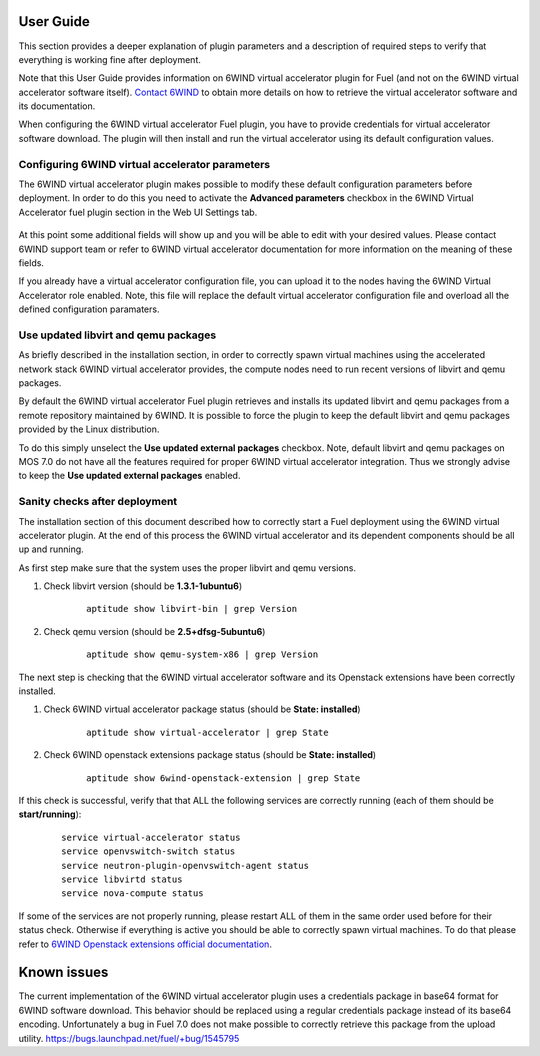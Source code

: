 User Guide
==========

This section provides a deeper explanation of plugin parameters and a description
of required steps to verify that everything is working fine after deployment.

Note that this User Guide provides information on 6WIND virtual accelerator
plugin for Fuel (and not on the 6WIND virtual accelerator software itself).
`Contact 6WIND <http://www.6wind.com/company-profile/contact-us/>`_
to obtain more details on how to retrieve the virtual accelerator software and
its documentation.

When configuring the 6WIND virtual accelerator Fuel plugin, you have to provide
credentials for virtual accelerator software download.
The plugin will then install and run the virtual accelerator using its default
configuration values.

Configuring 6WIND virtual accelerator parameters
------------------------------------------------

The 6WIND virtual accelerator plugin makes possible to modify these default
configuration parameters before deployment.
In order to do this you need to activate the **Advanced parameters** checkbox
in the 6WIND Virtual Accelerator fuel plugin section in the Web UI Settings tab.

    .. image:: images/advanced.png
       :width: 100%

At this point some additional fields will show up and you will be able to edit
with your desired values.
Please contact 6WIND support team or refer to 6WIND virtual accelerator documentation
for more information on the meaning of these fields.


If you already have a virtual accelerator configuration file,
you can upload it to the nodes having the 6WIND Virtual Accelerator role enabled.
Note, this file will replace the default virtual accelerator configuration file
and overload all the defined configuration paramaters.

Use updated libvirt and qemu packages
-------------------------------------

As briefly described in the installation section, in order to correctly spawn
virtual machines using the accelerated network stack 6WIND virtual accelerator
provides, the compute nodes need to run recent versions of libvirt and qemu
packages.


By default the 6WIND virtual accelerator Fuel plugin retrieves and installs
its updated libvirt and qemu packages from a remote repository maintained by 6WIND.
It is possible to force the plugin to keep the default libvirt and qemu packages
provided by the Linux distribution.


To do this simply unselect the **Use updated external packages** checkbox.
Note, default libvirt and qemu packages on MOS 7.0 do not have all the features
required for proper 6WIND virtual accelerator integration. Thus we strongly
advise to keep the **Use updated external packages** enabled.

Sanity checks after deployment
------------------------------

The installation section of this document described how to correctly start a
Fuel deployment using the 6WIND virtual accelerator plugin.
At the end of this process the 6WIND virtual accelerator and its dependent
components should be all up and running.

As first step make sure that the system uses the proper libvirt and qemu
versions.

#. Check libvirt version (should be **1.3.1-1ubuntu6**)

    ::

        aptitude show libvirt-bin | grep Version

#. Check qemu version (should be **2.5+dfsg-5ubuntu6**)

    ::

        aptitude show qemu-system-x86 | grep Version

The next step is checking that the 6WIND virtual accelerator software and
its Openstack extensions have been correctly installed.

#. Check 6WIND virtual accelerator package status (should be **State: installed**)

    ::

        aptitude show virtual-accelerator | grep State

#. Check 6WIND openstack extensions package status (should be **State: installed**)

    ::

        aptitude show 6wind-openstack-extension | grep State


If this check is successful, verify that that ALL the following services are
correctly running (each of them should be **start/running**):

    ::

        service virtual-accelerator status
        service openvswitch-switch status
        service neutron-plugin-openvswitch-agent status
        service libvirtd status
        service nova-compute status

If some of the services are not properly running, please restart ALL of them
in the same order used before for their status check.
Otherwise if everything is active you should be able to correctly spawn
virtual machines.
To do that please refer to `6WIND Openstack extensions official documentation <http://www.6wind.com/company-profile/contact-us/>`_.

Known issues
============

The current implementation of the 6WIND virtual accelerator plugin uses a credentials
package in base64 format for 6WIND software download.
This behavior should be replaced using a regular credentials package instead of
its base64 encoding.
Unfortunately a bug in Fuel 7.0 does not make possible to correctly retrieve
this package from the upload utility.
`<https://bugs.launchpad.net/fuel/+bug/1545795>`_
